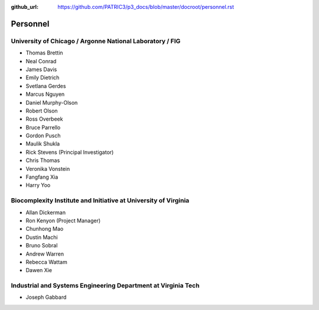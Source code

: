 :github_url: https://github.com/PATRIC3/p3_docs/blob/master/docroot/personnel.rst

Personnel
==========

University of Chicago / Argonne National Laboratory / FIG
----------------------------------------------------------

- Thomas Brettin
- Neal Conrad
- James Davis
- Emily Dietrich
- Svetlana Gerdes
- Marcus Nguyen
- Daniel Murphy-Olson
- Robert Olson
- Ross Overbeek
- Bruce Parrello
- Gordon Pusch
- Maulik Shukla
- Rick Stevens (Principal Investigator)
- Chris Thomas
- Veronika Vonstein
- Fangfang Xia
- Harry Yoo

Biocomplexity Institute and Initiative at University of Virginia
-----------------------------------------------------------------

- Allan Dickerman
- Ron Kenyon (Project Manager)
- Chunhong Mao
- Dustin Machi
- Bruno Sobral
- Andrew Warren
- Rebecca Wattam
- Dawen Xie

Industrial and Systems Engineering Department at Virginia Tech
---------------------------------------------------------------

- Joseph Gabbard